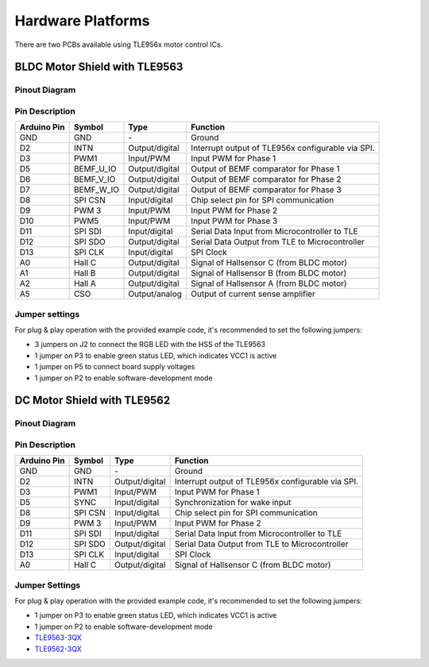 
Hardware Platforms
==================
There are two PCBs available using TLE956x motor control ICs.

BLDC Motor Shield with TLE9563
-------------------------------

Pinout Diagram
^^^^^^^^^^^^^^^

.. image:: /img/BLDC_Shield_TLE9563_Pinout.png
    :height: 500

Pin Description
^^^^^^^^^^^^^^^^

.. list-table::
	:header-rows: 1

	* - Arduino Pin
	  - Symbol
	  - Type
	  - Function
	* - GND
	  - GND
	  - \-
	  - Ground
	* - D2
	  - INTN
	  - Output/digital
	  - Interrupt output of TLE956x configurable via SPI.
	* - D3
	  - PWM1
	  - Input/PWM
	  - Input PWM for Phase 1
	* - D5
	  - BEMF_U_IO
	  - Output/digital
	  - Output of BEMF comparator for Phase 1
	* - D6
	  - BEMF_V_IO
	  - Output/digital
	  - Output of BEMF comparator for Phase 2
	* - D7
	  - BEMF_W_IO
	  - Output/digital
	  - Output of BEMF comparator for Phase 3
	* - D8
	  - SPI CSN
	  - Input/digital
	  - Chip select pin for SPI communication
	* - D9
	  - PWM 3
	  - Input/PWM
	  - Input PWM for Phase 2
	* - D10
	  - PWM5
	  - Input/PWM
	  - Input PWM for Phase 3
	* - D11
	  - SPI SDI
	  - Input/digital
	  - Serial Data Input from Microcontroller to TLE
	* - D12
	  - SPI SDO
	  - Output/digital
	  - Serial Data Output from TLE to Microcontroller
	* - D13
	  - SPI CLK
	  - Input/digital
	  - SPI Clock
	* - A0
	  - Hall C
	  - Output/digital
	  - Signal of Hallsensor C (from BLDC motor)
	* - A1
	  - Hall B
	  - Output/digital
	  - Signal of Hallsensor B (from BLDC motor)
	* - A2
	  - Hall A
	  - Output/digital
	  - Signal of Hallsensor A (from BLDC motor)
	* - A5
	  - CSO
	  - Output/analog
	  - Output of current sense amplifier

.. _Jumper settings:

Jumper settings
^^^^^^^^^^^^^^^^
For plug & play operation with the provided example code, it's recommended to set the following jumpers:

* 3 jumpers on J2 to connect the RGB LED with the HSS of the TLE9563
* 1 jumper on P3 to enable green status LED, which indicates VCC1 is active
* 1 jumper on P5 to connect board supply voltages
* 1 jumper on P2 to enable software-development mode

DC Motor Shield with TLE9562
----------------------------

Pinout Diagram
^^^^^^^^^^^^^^

Pin Description
^^^^^^^^^^^^^^^

.. list-table::
	:header-rows: 1

	* - Arduino Pin
	  - Symbol
	  - Type
	  - Function
	* - GND
	  - GND
	  - \-
	  - Ground
	* - D2
	  - INTN
	  - Output/digital
	  - Interrupt output of TLE956x configurable via SPI.
	* - D3
	  - PWM1
	  - Input/PWM
	  - Input PWM for Phase 1
	* - D5
	  - SYNC
	  - Input/digital
	  - Synchronization for wake input
	* - D8
	  - SPI CSN
	  - Input/digital
	  - Chip select pin for SPI communication
	* - D9
	  - PWM 3
	  - Input/PWM
	  - Input PWM for Phase 2
	* - D11
	  - SPI SDI
	  - Input/digital
	  - Serial Data Input from Microcontroller to TLE
	* - D12
	  - SPI SDO
	  - Output/digital
	  - Serial Data Output from TLE to Microcontroller
	* - D13
	  - SPI CLK
	  - Input/digital
	  - SPI Clock
	* - A0
	  - Hall C
	  - Output/digital
	  - Signal of Hallsensor C (from BLDC motor)

Jumper Settings
^^^^^^^^^^^^^^^^
For plug & play operation with the provided example code, it's recommended to set the following jumpers:

* 1 jumper on P3 to enable green status LED, which indicates VCC1 is active
* 1 jumper on P2 to enable software-development mode


* `TLE9563-3QX`_
* `TLE9562-3QX`_

.. _`TLE9563-3QX`: https://www.infineon.com/cms/en/product/power/motor-control-ics/bldc-motor-driver-ics/bldc-motor-system-ics/tle9563-3qx/
.. _`TLE9562-3QX`: https://www.infineon.com/cms/en/product/power/motor-control-ics/brushed-dc-motor-driver-ics/dc-motor-system-ics/tle9562-3qx/
